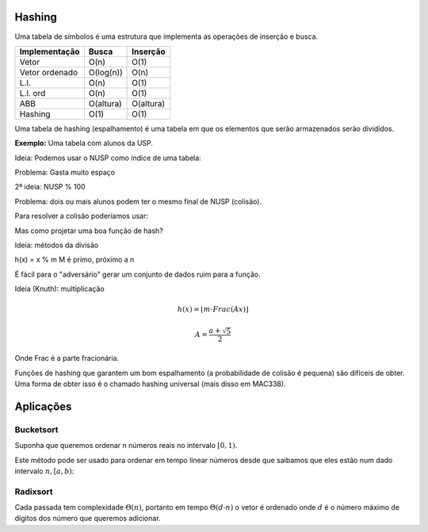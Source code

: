 Hashing
======
Uma tabela de símbolos é uma estrutura que implementa as operações de
inserção e busca.

================ ============ =========
Implementação    Busca        Inserção
================ ============ =========
Vetor            O(n)         O(1)
Vetor ordenado   O(log(n))    O(n)
L.l.             O(n)         O(1)
L.l. ord         O(n)         O(1)
ABB              O(altura)    O(altura)
Hashing          O(1)         O(1)
================ ============ =========

Uma tabela de hashing (espalhamento) é uma tabela em que os elementos que serão armazenados serão divididos.

**Exemplo:** Uma tabela com alunos da USP.

Ideia: Podemos usar o NUSP como índice de uma tabela:

.. image:: resources/hash-vetor.svg
Problema: Gasta muito espaço

2ª ideia: NUSP % 100

.. image:: resources/hash-vetor.svg

Problema: dois ou mais alunos podem ter o mesmo final de NUSP (colisão).

Para resolver a colisão poderíamos usar:

.. image:: resources/hash-ll.svg

Mas como projetar uma boa função de hash?

Ideia: métodos da divisão

h(x) = x % m
M é primo, próximo a n

É fácil para o "adversário" gerar um conjunto de dados ruim para a função.

Ideia (Knuth): multiplicação

.. math::

    h(x) = \lfloor m \cdot Frac(Ax) \rfloor


    A = \dfrac{a+\sqrt{5}}{2}


Onde Frac é a parte fracionária.

Funções de hashing que garantem um bom espalhamento (a probabilidade de colisão é pequena) são difíceis de obter. Uma forma de obter isso é o chamado hashing universal (mais disso em MAC338).

Aplicações
==========

----------
Bucketsort
----------
Suponha que queremos ordenar n números reais no intervalo :math:`[0, 1)`.

.. image:: resources/bucketsort.png

Este método pode ser usado para ordenar em tempo linear números desde que saibamos que eles estão num dado intervalo :math:`n, [a, b)`:

.. image:: resources/bucketsort2.png

---------
Radixsort
---------
Cada passada tem complexidade :math:`\Theta(n)`, portanto em tempo :math:`\Theta(d \cdot n)` o vetor é ordenado onde :math:`d` é o número máximo de dígitos dos número que queremos adicionar.

